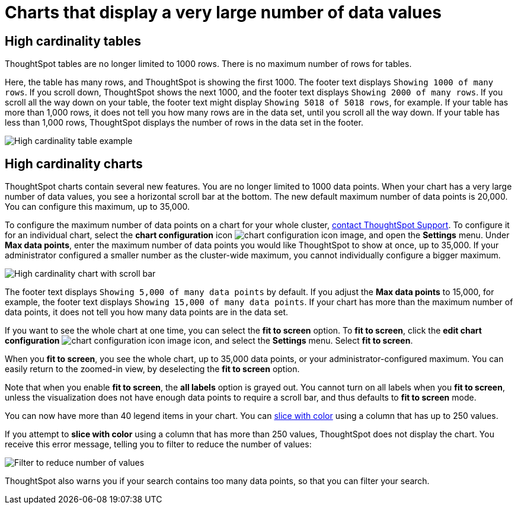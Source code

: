 = Charts that display a very large number of data values
:last_updated: 1/20/2022
:linkattrs:
:experimental:
:page-layout: default-cloud
:page-aliases: /end-user/search/high-cardinality.adoc
:description: ThoughtSpot's charts can support many data values, and you can easily understand how much of the data your chart displays.

== High cardinality tables

ThoughtSpot tables are no longer limited to 1000 rows.
There is no maximum number of rows for tables.

Here, the table has many rows, and ThoughtSpot is showing the first 1000. The footer text displays `Showing 1000 of many rows`. If you scroll down, ThoughtSpot shows the next 1000, and the footer text displays `Showing 2000 of many rows`. If you scroll all the way down on your table, the footer text might display `Showing 5018 of 5018 rows`, for example. If your table has more than 1,000 rows, it does not tell you how many rows are in the data set, until you scroll all the way down. If your table has less than 1,000 rows, ThoughtSpot displays the number of rows in the data set in the footer.

image::high-cardinality-table-new.png[High cardinality table example]

== High cardinality charts

ThoughtSpot charts contain several new features.
You are no longer limited to 1000 data points.
When your chart has a very large number of data values, you see a horizontal scroll bar at the bottom.
The new default maximum number of data points is 20,000.
You can configure this maximum, up to 35,000.

To configure the maximum number of data points on a chart for your whole cluster, https://community.thoughtspot.com/customers/s/contactsupport[contact ThoughtSpot Support]. To configure it for an individual chart, select the *chart configuration* icon image:icon-gear-10px.png[chart configuration icon image], and open the *Settings* menu. Under *Max data points*, enter the maximum number of data points you would like ThoughtSpot to show at once, up to 35,000. If your administrator configured a smaller number as the cluster-wide maximum, you cannot individually configure a bigger maximum.

image::high-cardinality-chart-new.png[High cardinality chart with scroll bar]

The footer text displays `Showing 5,000 of many data points` by default. If you adjust the *Max data points* to 15,000, for example, the footer text displays `Showing 15,000 of many data points`. If your chart has more than the maximum number of data points, it does not tell you how many data points are in the data set.

If you want to see the whole chart at one time, you can select the *fit to screen* option.
To *fit to screen*, click the *edit chart configuration* image:icon-gear-10px.png[chart configuration icon image] icon, and select the *Settings* menu.
Select *fit to screen*.

When you *fit to screen*, you see the whole chart, up to 35,000 data points, or your administrator-configured maximum.
You can easily return to the zoomed-in view, by deselecting the *fit to screen* option.

Note that when you enable *fit to screen*, the *all labels* option is grayed out.
You cannot turn on all labels when you *fit to screen*, unless the visualization does not have enough data points to require a scroll bar, and thus defaults to *fit to screen* mode.

You can now have more than 40 legend items in your chart.
You can xref:chart-column-configure.adoc#slice-with-color[slice with color] using a column that has up to 250 values.

If you attempt to *slice with color* using a column that has more than 250 values, ThoughtSpot does not display the chart.
You receive this error message, telling you to filter to reduce the number of values:

image::cardinality-filter.png[Filter to reduce number of values]

ThoughtSpot also warns you if your search contains too many data points, so that you can filter your search.
